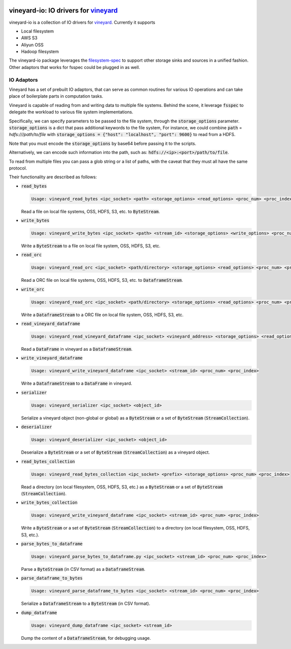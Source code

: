 .. image:: https://v6d.io/_static/vineyard_logo.png
   :target: https://v6d.io
   :align: center
   :alt: vineyard
   :width: 397px

vineyard-io: IO drivers for `vineyard <https://v6d.io>`_
--------------------------------------------------------

vineyard-io is a collection of IO drivers for `vineyard <https://v6d.io>`_. Currently it supports

* Local filesystem
* AWS S3
* Aliyun OSS
* Hadoop filesystem

The vineyard-io package leverages the `filesystem-spec <http://filesystem-spec.readthedocs.io/>`_
to support other storage sinks and sources in a unified fashion. Other adaptors that works for fsspec
could be plugged in as well.

IO Adaptors
~~~~~~~~~~~

Vineyard has a set of prebuilt IO adaptors, that can serve as common routines for
various IO operations and can take place of boilerplate parts in computation tasks.

Vineyard is capable of reading from and writing data to multiple file systems.
Behind the scene, it leverage :code:`fsspec` to delegate the workload to various file system implementations.

Specifically, we can specify parameters to be passed to the file system, through the :code:`storage_options` parameter.
:code:`storage_options` is a dict that pass additional keywords to the file system,
For instance, we could combine :code:`path` = `hdfs:///path/to/file` with :code:`storage_options = {"host": "localhost", "port": 9600}`
to read from a HDFS.

Note that you must encode the :code:`storage_options` by base64 before passing it to the scripts.

Alternatively, we can encode such information into the path,
such as: :code:`hdfs://<ip>:<port>/path/to/file`.

To read from multiple files you can pass a glob string or a list of paths,
with the caveat that they must all have the same protocol.

Their functionality are described as follows:

+ :code:`read_bytes`

  .. code:: console

    Usage: vineyard_read_bytes <ipc_socket> <path> <storage_options> <read_options> <proc_num> <proc_index>

  Read a file on local file systems, OSS, HDFS, S3, etc. to :code:`ByteStream`.

+ :code:`write_bytes`

  .. code:: console

    Usage: vineyard_write_bytes <ipc_socket> <path> <stream_id> <storage_options> <write_options> <proc_num> <proc_index>

  Write a :code:`ByteStream` to a file on local file system, OSS, HDFS, S3, etc.

+ :code:`read_orc`

  .. code:: console

    Usage: vineyard_read_orc <ipc_socket> <path/directory> <storage_options> <read_options> <proc_num> <proc_index>

  Read a ORC file on local file systems, OSS, HDFS, S3, etc. to :code:`DataframeStream`.

+ :code:`write_orc`

  .. code:: console

    Usage: vineyard_read_orc <ipc_socket> <path/directory> <storage_options> <read_options> <proc_num> <proc_index>

  Write a :code:`DataframeStream` to a ORC file on local file system, OSS, HDFS, S3, etc.

+ :code:`read_vineyard_dataframe`

  .. code:: console

    Usage: vineyard_read_vineyard_dataframe <ipc_socket> <vineyard_address> <storage_options> <read_options> <proc num> <proc index>

  Read a :code:`DataFrame` in vineyard as a :code:`DataframeStream`.

+ :code:`write_vineyard_dataframe`

  .. code:: console

    Usage: vineyard_write_vineyard_dataframe <ipc_socket> <stream_id> <proc_num> <proc_index>

  Write a :code:`DataframeStream` to a :code:`DataFrame` in vineyard.

+ :code:`serializer`

  .. code:: console

    Usage: vineyard_serializer <ipc_socket> <object_id>

  Serialize a vineyard object (non-global or global) as a :code:`ByteStream` or a set of :code:`ByteStream` (:code:`StreamCollection`).

+ :code:`deserializer`

  .. code:: console

    Usage: vineyard_deserializer <ipc_socket> <object_id>

  Deserialize a :code:`ByteStream` or a set of :code:`ByteStream` (:code:`StreamCollection`) as a vineyard object.

+ :code:`read_bytes_collection`

  .. code:: console

    Usage: vineyard_read_bytes_collection <ipc_socket> <prefix> <storage_options> <proc_num> <proc_index>

  Read a directory (on local filesystem, OSS, HDFS, S3, etc.) as a :code:`ByteStream` or a set of :code:`ByteStream` (:code:`StreamCollection`).

+ :code:`write_bytes_collection`

  .. code:: console

    Usage: vineyard_write_vineyard_dataframe <ipc_socket> <stream_id> <proc_num> <proc_index>

  Write a :code:`ByteStream` or a set of :code:`ByteStream` (:code:`StreamCollection`) to a directory (on local filesystem, OSS, HDFS, S3, etc.).

+ :code:`parse_bytes_to_dataframe`

  .. code:: console

    Usage: vineyard_parse_bytes_to_dataframe.py <ipc_socket> <stream_id> <proc_num> <proc_index>

  Parse a :code:`ByteStream` (in CSV format) as a :code:`DataframeStream`.

+ :code:`parse_dataframe_to_bytes`

  .. code:: console

    Usage: vineyard_parse_dataframe_to_bytes <ipc_socket> <stream_id> <proc_num> <proc_index>

  Serialize a :code:`DataframeStream` to a :code:`ByteStream` (in CSV format).

+ :code:`dump_dataframe`

  .. code:: console

    Usage: vineyard_dump_dataframe <ipc_socket> <stream_id>

  Dump the content of a :code:`DataframeStream`, for debugging usage.
